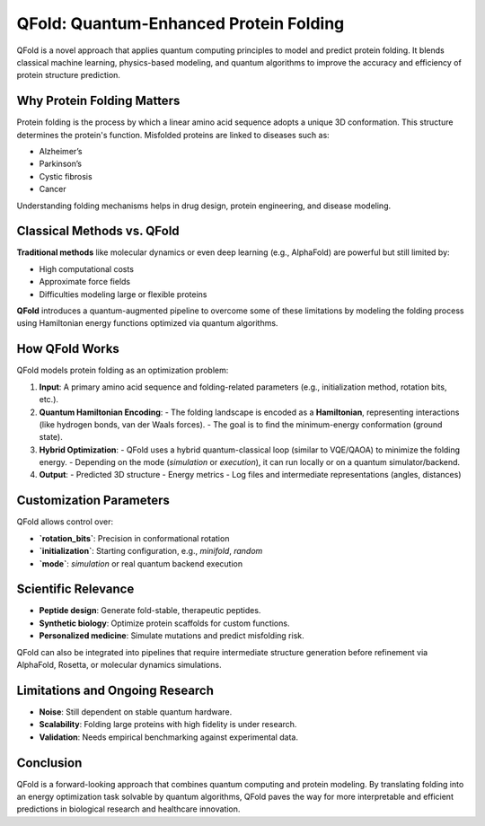 QFold: Quantum-Enhanced Protein Folding
=======================================

QFold is a novel approach that applies quantum computing principles to model and predict protein folding. It blends classical machine learning, physics-based modeling, and quantum algorithms to improve the accuracy and efficiency of protein structure prediction.

Why Protein Folding Matters
---------------------------

Protein folding is the process by which a linear amino acid sequence adopts a unique 3D conformation. This structure determines the protein's function. Misfolded proteins are linked to diseases such as:

- Alzheimer’s
- Parkinson’s
- Cystic fibrosis
- Cancer

Understanding folding mechanisms helps in drug design, protein engineering, and disease modeling.

Classical Methods vs. QFold
---------------------------

**Traditional methods** like molecular dynamics or even deep learning (e.g., AlphaFold) are powerful but still limited by:

- High computational costs
- Approximate force fields
- Difficulties modeling large or flexible proteins

**QFold** introduces a quantum-augmented pipeline to overcome some of these limitations by modeling the folding process using Hamiltonian energy functions optimized via quantum algorithms.

How QFold Works
---------------

QFold models protein folding as an optimization problem:

1. **Input**: A primary amino acid sequence and folding-related parameters (e.g., initialization method, rotation bits, etc.).

2. **Quantum Hamiltonian Encoding**:
   - The folding landscape is encoded as a **Hamiltonian**, representing interactions (like hydrogen bonds, van der Waals forces).
   - The goal is to find the minimum-energy conformation (ground state).

3. **Hybrid Optimization**:
   - QFold uses a hybrid quantum-classical loop (similar to VQE/QAOA) to minimize the folding energy.
   - Depending on the mode (`simulation` or `execution`), it can run locally or on a quantum simulator/backend.

4. **Output**:
   - Predicted 3D structure
   - Energy metrics
   - Log files and intermediate representations (angles, distances)

Customization Parameters
------------------------

QFold allows control over:

- **`rotation_bits`**: Precision in conformational rotation
- **`initialization`**: Starting configuration, e.g., `minifold`, `random`
- **`mode`**: `simulation` or real quantum backend execution

Scientific Relevance
--------------------

- **Peptide design**: Generate fold-stable, therapeutic peptides.
- **Synthetic biology**: Optimize protein scaffolds for custom functions.
- **Personalized medicine**: Simulate mutations and predict misfolding risk.

QFold can also be integrated into pipelines that require intermediate structure generation before refinement via AlphaFold, Rosetta, or molecular dynamics simulations.

Limitations and Ongoing Research
--------------------------------

- **Noise**: Still dependent on stable quantum hardware.
- **Scalability**: Folding large proteins with high fidelity is under research.
- **Validation**: Needs empirical benchmarking against experimental data.

Conclusion
----------

QFold is a forward-looking approach that combines quantum computing and protein modeling. By translating folding into an energy optimization task solvable by quantum algorithms, QFold paves the way for more interpretable and efficient predictions in biological research and healthcare innovation.
